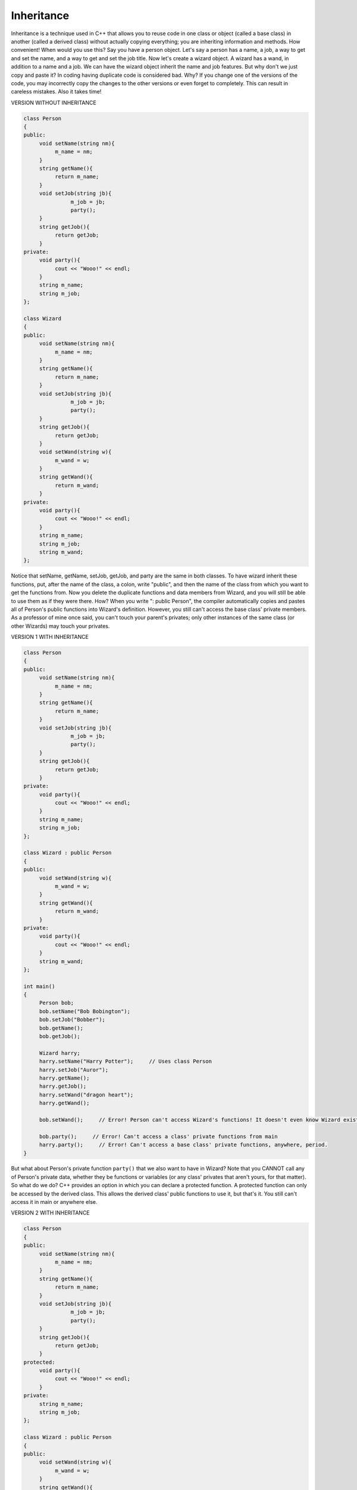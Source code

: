 .. decipher documentation master file, created by
   sphinx-quickstart on Thu Feb  5 18:25:10 2015.
   You can adapt this file completely to your liking, but it should at least
   contain the root `toctree` directive.

===========
Inheritance
===========

Inheritance is a technique used in C++ that allows you to reuse code in one class or object (called a base class)
in another (called a derived class) without actually copying everything; you are inheriting information and methods.
How convenient!
When would you use this?
Say you have a person object.
Let's say a person has a name, a job, a way to get and set the name, and a way to get and set the job title.
Now let's create a wizard object.
A wizard has a wand, in addition to a name and a job.
We can have the wizard object inherit the name and job features.
But why don't we just copy and paste it? In coding having duplicate code is considered bad.
Why?
If you change one of the versions of the code, you may incorrectly copy the changes to the other versions or even forget to completely.
This can result in careless mistakes.
Also it takes time! 

VERSION WITHOUT INHERITANCE

.. code-block:: c++

   class Person
   {
   public:
        void setName(string nm){
             m_name = nm;     
        }
        string getName(){
             return m_name;
        }
        void setJob(string jb){
                  m_job = jb;
                  party();
        }
        string getJob(){
             return getJob;
        }
   private:
        void party(){
             cout << "Wooo!" << endl;
        }
        string m_name;
        string m_job;
   };
   
   class Wizard
   {
   public:
        void setName(string nm){
             m_name = nm;     
        }
        string getName(){
             return m_name;
        }
        void setJob(string jb){
                  m_job = jb;
                  party();
        }
        string getJob(){
             return getJob;
        }
        void setWand(string w){
             m_wand = w;
        }
        string getWand(){
             return m_wand;
        }
   private:
        void party(){
             cout << "Wooo!" << endl;
        }
        string m_name;
        string m_job;
        string m_wand;
   };

Notice that setName, getName, setJob, getJob, and party are the same in both classes.
To have wizard inherit these functions, put, after the name of the class, a colon, write "public", and then the name of the class from which you want to get the functions from.
Now you delete the duplicate functions and data members from Wizard, and you will still be able to use them as if they were there.
How?
When you write ": public Person", the compiler automatically copies and pastes all of Person's public functions into Wizard's definition.
However, you still can't access the base class' private members.
As a professor of mine once said, you can't touch your parent's privates; only other instances of the same class (or other Wizards) may touch your privates. 

VERSION 1 WITH INHERITANCE

.. code-block:: c++

   class Person
   {
   public:
        void setName(string nm){
             m_name = nm;     
        }
        string getName(){
             return m_name;
        }
        void setJob(string jb){
                  m_job = jb;
                  party();
        }
        string getJob(){
             return getJob;
        }
   private:
        void party(){
             cout << "Wooo!" << endl;
        }
        string m_name;
        string m_job;
   };
   
   class Wizard : public Person
   {
   public:
        void setWand(string w){
             m_wand = w;
        }
        string getWand(){
             return m_wand;
        }
   private:
        void party(){
             cout << "Wooo!" << endl;
        }
        string m_wand;
   };
   
   int main()
   {
        Person bob;
        bob.setName("Bob Bobington");
        bob.setJob("Bobber");
        bob.getName();
        bob.getJob();
   
        Wizard harry;
        harry.setName("Harry Potter");     // Uses class Person
        harry.setJob("Auror");
        harry.getName();
        harry.getJob();     
        harry.setWand("dragon heart");
        harry.getWand();     
   
        bob.setWand();     // Error! Person can't access Wizard's functions! It doesn't even know Wizard exists.
   
        bob.party();     // Error! Can't access a class' private functions from main
        harry.party();     // Error! Can't access a base class' private functions, anywhere, period.
   }
    
But what about Person's private function ``party()`` that we also want to have in Wizard?
Note that you CANNOT call any of Person's private data, whether they be functions or variables (or any class' privates that aren't yours, for that matter). So what do we do? C++ provides an option in which you can declare a protected function. A protected function can only be accessed by the derived class. This allows the derived class' public functions to use it, but that's it. You still can't access it in main or anywhere else.

VERSION 2 WITH INHERITANCE

.. code-block:: c++

   class Person
   {
   public:
        void setName(string nm){
             m_name = nm;     
        }
        string getName(){
             return m_name;
        }
        void setJob(string jb){
                  m_job = jb;
                  party();
        }
        string getJob(){
             return getJob;
        }
   protected:
        void party(){
             cout << "Wooo!" << endl;
        }
   private:
        string m_name;
        string m_job;
   };
   
   class Wizard : public Person
   {
   public:
        void setWand(string w){
             m_wand = w;
        }
        string getWand(){
             return m_wand;
        }
   private:
        string m_wand;     
   };
   
   int main()
   {
        Person bob;
        bob.setName("Bob Bobington");
        bob.setJob("Bobber");
        bob.getName();
        bob.getJob();
   
        Wizard harry;
        harry.setName("Harry Potter");
        harry.setJob("Auror");
        harry.getName();
        harry.getJob();     
        harry.setWand("dragon heart");
        harry.getWand();     
   
        bob.setWand();     // Error! Person can't access Wizard's functions! It doesn't even know Wizard exists.
   
        bob.party();     // Error! Can't access a class' private functions from main
        harry.party();     // Error! Can't access a class' private functions from main
   }

There are three types of inheritance: reuse, extension, and specialization. Don't worry about these formal names; they are just words to describe different things you can do with inheritance.

Reuse: Reuse is when you use inheritance to duplicate the base class' methods in the derived class.

.. code-block:: c++

   class Person
   {
   public:
        void setName(string nm){
             m_name = nm;     
        }
        string getName(){
             return m_name;
        }
        void setJob(string jb){
                  m_job = jb;
                  party();
        }
        string getJob(){
             return getJob;
        }
   protected:
        void party(){
             cout << "Wooo!" << endl;
        }
   private:
        string m_name;
        string m_job;
   };
   
   class Muggle : public Person     // Muggle can do all of the same things a Person can, and no more
   {
   };
   
   int main()
   {
        Person bob;
        bob.setName("Bob Bobington");
        bob.setJob("Bobber");
        bob.getName();
        bob.getJob();
   
        Muggle jane;
        jane.setName("Jane Janeson");
        jane.setJob("Jailer");
        jane.getName();
        jane.getJob();
   }

Extension: Extension is when you use inheritance to add methods in addition to the base class' methods.
This is what we did in the example above; we added two new public functions to the derived class Wizard.

Specialization: Specialization is when you use inheritance to change the base class' methods in the derived class.
When doing this you need to include the word "virtual" in front of all functions you plan to change in both the based and derived class;
this let's the compiler know that there is a different version in a derived class.
We'll go over in more detail what this means later. Note that you do NOT write virtual in front of the function's name if you define it outside of its class declaration;
you only use virtual in the function's definition or in class declaration.
Say we want to change Wizard's party function to say something else (I'm going to change it to be public as well so we can call it directly from main).
First we need to add "virtual" to the base class' party function.
Then we add our new party function to the derived class and add "virtual" to the beginning.

.. code-block:: c++

   class Person
   {
   public:
        void setName(string nm){
             m_name = nm;     
        }
        string getName(){
             return m_name;
        }
        void setJob(string jb){
                  m_job = jb;
                  party();
        }
        string getJob(){
             return getJob;
        }
        virtual void party(){
             cout << "Wooo!" << endl;
        }
   private:
        string m_name;
        string m_job;
   };
   
   class Wizard : public Person
   {
   public:
        void setWand(string w){
             m_wand = w;
        }
        string getWand(){
             return m_wand;
        }
        virtual void party(){
             cout << "Wooo, I'm a wizard!" << endl;
        }
   private:
        string m_wand;     
   };  

Now when you call the party function for harry, an instance of the Wizard class, it will print out "Wooo, I'm a wizard!".

.. code-block:: c++

   int main()
   {
        Wizard harry;
        harry.party();     // Prints out "Wooo, I'm a wizard!"
   }

Let's go over how the compiler works in this case.
When you call the party function, the compiler first goes to Person's party function (``Person::party()``).
When it sees that it has the word "virtual" in front of it, he thinks, "oh wait, I need to use the one defined by the most derived class," in this case,
Wizard (``Wizard::party()``). 

If you do want to call the Person's party function with harry, you would do so with:

.. code-block:: c++

   harry.Person::party();

When constructing a derived class, whose constructor gets called first, the base class or the derived class?
The base class, because it needs to be constructed before you try and use it (which you can in the derived class).
And for destructors, the derived class gets destructed first.
If the base class needs parameters for its constructor (i.e. it is not a default constructor),
you need to initialize it with a initializer list, in the form of className(argument).

.. code-block:: c++

   class Person
   {
   public:
        Person(int age){
             m_age = age;
        }
        virtual void setName(string nm){
             m_name = nm;     
        }
        string getName(){
             return m_name;
        }
        virtual void party(){
             cout << "Wooo!" << endl;
        }
   private:
        string m_name;
        int m_age;
   };
   
   class Wizard : public Person
   {
   public:
        Wizard(int age) : Person(age) {
             m_wand = "";
        }
        void setWand(string w){
             m_wand = w;
        }
        string getWand(){
             return m_wand;
        }
        virtual void party(){
             cout << "Wooo, I'm a wizard!" << endl;
        }
   private:
        string m_wand;     
   };  
   
   int main()
   {
        Wizard harry(17);
   }